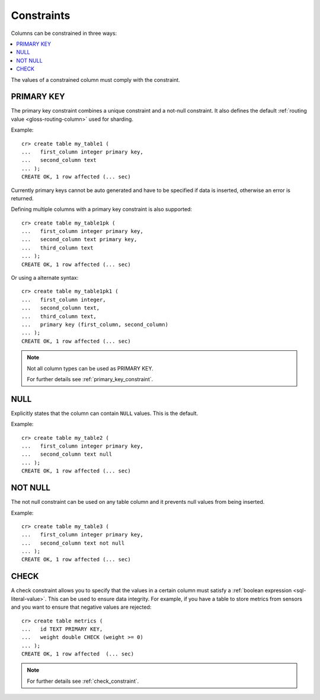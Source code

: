 .. _constraints:

===========
Constraints
===========

Columns can be constrained in three ways:

.. contents::
   :local:

The values of a constrained column must comply with the constraint.


.. _constraints-primary-key:

PRIMARY KEY
===========

The primary key constraint combines a unique constraint and a not-null
constraint. It also defines the default :ref:`routing value
<gloss-routing-column>` used for sharding.

Example::

    cr> create table my_table1 (
    ...   first_column integer primary key,
    ...   second_column text
    ... );
    CREATE OK, 1 row affected (... sec)

Currently primary keys cannot be auto generated and have to be specified if
data is inserted, otherwise an error is returned.

Defining multiple columns with a primary key constraint is also supported::

    cr> create table my_table1pk (
    ...   first_column integer primary key,
    ...   second_column text primary key,
    ...   third_column text
    ... );
    CREATE OK, 1 row affected (... sec)

Or using a alternate syntax::

    cr> create table my_table1pk1 (
    ...   first_column integer,
    ...   second_column text,
    ...   third_column text,
    ...   primary key (first_column, second_column)
    ... );
    CREATE OK, 1 row affected (... sec)

.. NOTE::

   Not all column types can be used as PRIMARY KEY.

   For further details see :ref:`primary_key_constraint`.

.. _constraints-null:

NULL
====

Explicitly states that the column can contain ``NULL`` values. This is the default.

Example::

    cr> create table my_table2 (
    ...   first_column integer primary key,
    ...   second_column text null
    ... );
    CREATE OK, 1 row affected (... sec)

.. SEEALSO::

   - :ref:`null_constraint`


.. _constraints-not-null:

NOT NULL
========

The not null constraint can be used on any table column and it prevents null
values from being inserted.

Example::

    cr> create table my_table3 (
    ...   first_column integer primary key,
    ...   second_column text not null
    ... );
    CREATE OK, 1 row affected (... sec)

.. SEEALSO::

   :ref:`not_null_constraint`


.. _constraints-check:

CHECK
=====

A check constraint allows you to specify that the values in a certain column
must satisfy a :ref:`boolean expression <sql-literal-value>`. This can be used
to ensure data integrity.  For example, if you have a table to store metrics
from sensors and you want to ensure that negative values are rejected::

     cr> create table metrics (
     ...   id TEXT PRIMARY KEY,
     ...   weight double CHECK (weight >= 0)
     ... );
     CREATE OK, 1 row affected  (... sec)

.. NOTE::

   For further details see :ref:`check_constraint`.

.. hide:

    cr> drop table my_table1;
    DROP OK, 1 row affected (... sec)
    cr> drop table my_table1pk;
    DROP OK, 1 row affected (... sec)
    cr> drop table my_table1pk1;
    DROP OK, 1 row affected (... sec)
    cr> drop table my_table2;
    DROP OK, 1 row affected (... sec)
    cr> drop table my_table3;
    DROP OK, 1 row affected (... sec)
    cr> drop table metrics;
    DROP OK, 1 row affected (... sec)
